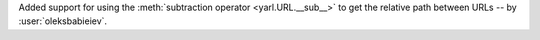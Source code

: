 Added support for using the :meth:`subtraction operator <yarl.URL.__sub__>`
to get the relative path between URLs -- by :user:`oleksbabieiev`.
